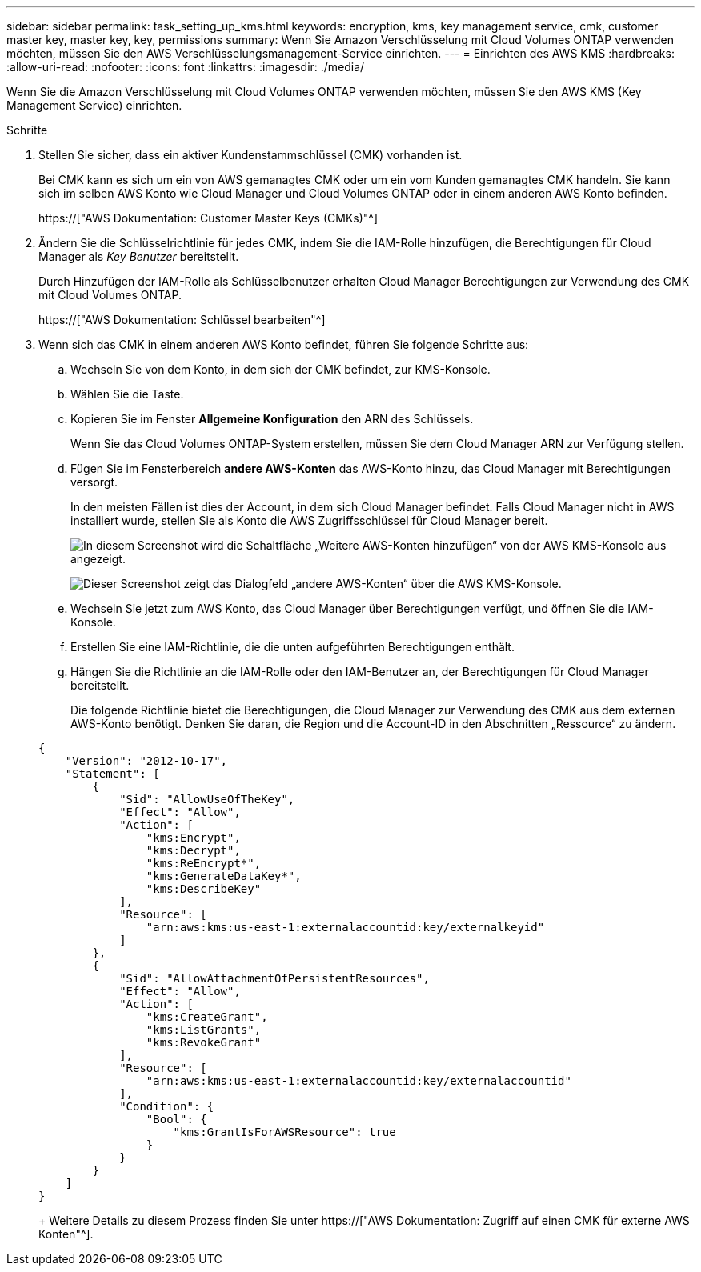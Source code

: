 ---
sidebar: sidebar 
permalink: task_setting_up_kms.html 
keywords: encryption, kms, key management service, cmk, customer master key, master key, key, permissions 
summary: Wenn Sie Amazon Verschlüsselung mit Cloud Volumes ONTAP verwenden möchten, müssen Sie den AWS Verschlüsselungsmanagement-Service einrichten. 
---
= Einrichten des AWS KMS
:hardbreaks:
:allow-uri-read: 
:nofooter: 
:icons: font
:linkattrs: 
:imagesdir: ./media/


[role="lead"]
Wenn Sie die Amazon Verschlüsselung mit Cloud Volumes ONTAP verwenden möchten, müssen Sie den AWS KMS (Key Management Service) einrichten.

.Schritte
. Stellen Sie sicher, dass ein aktiver Kundenstammschlüssel (CMK) vorhanden ist.
+
Bei CMK kann es sich um ein von AWS gemanagtes CMK oder um ein vom Kunden gemanagtes CMK handeln. Sie kann sich im selben AWS Konto wie Cloud Manager und Cloud Volumes ONTAP oder in einem anderen AWS Konto befinden.

+
https://["AWS Dokumentation: Customer Master Keys (CMKs)"^]

. Ändern Sie die Schlüsselrichtlinie für jedes CMK, indem Sie die IAM-Rolle hinzufügen, die Berechtigungen für Cloud Manager als _Key Benutzer_ bereitstellt.
+
Durch Hinzufügen der IAM-Rolle als Schlüsselbenutzer erhalten Cloud Manager Berechtigungen zur Verwendung des CMK mit Cloud Volumes ONTAP.

+
https://["AWS Dokumentation: Schlüssel bearbeiten"^]

. Wenn sich das CMK in einem anderen AWS Konto befindet, führen Sie folgende Schritte aus:
+
.. Wechseln Sie von dem Konto, in dem sich der CMK befindet, zur KMS-Konsole.
.. Wählen Sie die Taste.
.. Kopieren Sie im Fenster *Allgemeine Konfiguration* den ARN des Schlüssels.
+
Wenn Sie das Cloud Volumes ONTAP-System erstellen, müssen Sie dem Cloud Manager ARN zur Verfügung stellen.

.. Fügen Sie im Fensterbereich *andere AWS-Konten* das AWS-Konto hinzu, das Cloud Manager mit Berechtigungen versorgt.
+
In den meisten Fällen ist dies der Account, in dem sich Cloud Manager befindet. Falls Cloud Manager nicht in AWS installiert wurde, stellen Sie als Konto die AWS Zugriffsschlüssel für Cloud Manager bereit.

+
image:screenshot_cmk_add_accounts.gif["In diesem Screenshot wird die Schaltfläche „Weitere AWS-Konten hinzufügen“ von der AWS KMS-Konsole aus angezeigt."]

+
image:screenshot_cmk_add_accounts_dialog.gif["Dieser Screenshot zeigt das Dialogfeld „andere AWS-Konten“ über die AWS KMS-Konsole."]

.. Wechseln Sie jetzt zum AWS Konto, das Cloud Manager über Berechtigungen verfügt, und öffnen Sie die IAM-Konsole.
.. Erstellen Sie eine IAM-Richtlinie, die die unten aufgeführten Berechtigungen enthält.
.. Hängen Sie die Richtlinie an die IAM-Rolle oder den IAM-Benutzer an, der Berechtigungen für Cloud Manager bereitstellt.
+
Die folgende Richtlinie bietet die Berechtigungen, die Cloud Manager zur Verwendung des CMK aus dem externen AWS-Konto benötigt. Denken Sie daran, die Region und die Account-ID in den Abschnitten „Ressource“ zu ändern.

+
[source, json]
----
{
    "Version": "2012-10-17",
    "Statement": [
        {
            "Sid": "AllowUseOfTheKey",
            "Effect": "Allow",
            "Action": [
                "kms:Encrypt",
                "kms:Decrypt",
                "kms:ReEncrypt*",
                "kms:GenerateDataKey*",
                "kms:DescribeKey"
            ],
            "Resource": [
                "arn:aws:kms:us-east-1:externalaccountid:key/externalkeyid"
            ]
        },
        {
            "Sid": "AllowAttachmentOfPersistentResources",
            "Effect": "Allow",
            "Action": [
                "kms:CreateGrant",
                "kms:ListGrants",
                "kms:RevokeGrant"
            ],
            "Resource": [
                "arn:aws:kms:us-east-1:externalaccountid:key/externalaccountid"
            ],
            "Condition": {
                "Bool": {
                    "kms:GrantIsForAWSResource": true
                }
            }
        }
    ]
}
----
+
Weitere Details zu diesem Prozess finden Sie unter https://["AWS Dokumentation: Zugriff auf einen CMK für externe AWS Konten"^].




